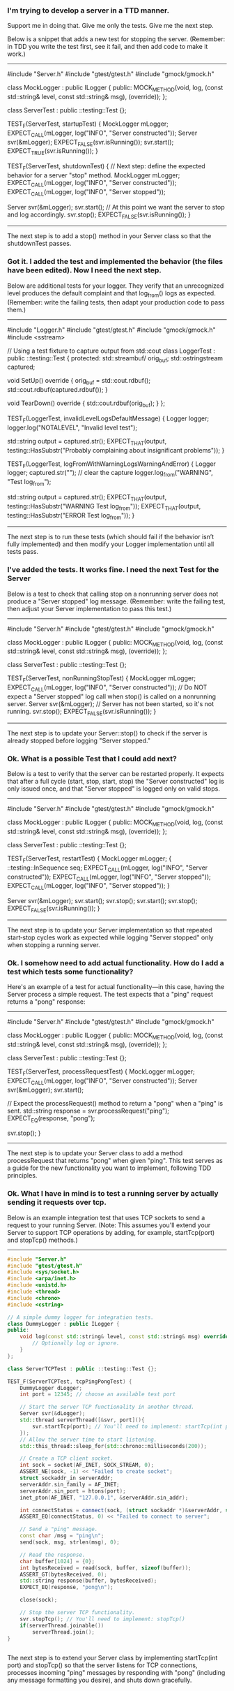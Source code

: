 :PROPERTIES:
:GPTEL_MODEL: o3-mini
:GPTEL_BACKEND: ChatGPT
:GPTEL_SYSTEM: You are a large language model living in Emacs and a helpful assistant. Avoid long answers.
:GPTEL_BOUNDS: ((response (424 1690) (1807 3393) (3473 4524) (4582 5777) (5884 7001) (7102 7339) (7405 9269) (9282 9559)))
:END:

*** I'm trying to develop a server in a TTD manner.
Support me in doing that.
Give me only the tests.
Give me the next step.


Below is a snippet that adds a new test for stopping the server. (Remember: in TDD you write the test first, see it fail, and then add code to make it work.)

--------------------------------------------------
#include "Server.h"
#include "gtest/gtest.h"
#include "gmock/gmock.h"

class MockLogger : public ILogger {
public:
    MOCK_METHOD(void, log, (const std::string& level, const std::string& msg), (override));
};

class ServerTest : public ::testing::Test {};

TEST_F(ServerTest, startupTest) {
    MockLogger mLogger;
    EXPECT_CALL(mLogger, log("INFO", "Server constructed"));
    Server svr(&mLogger);
    EXPECT_FALSE(svr.isRunning());
    svr.start();
    EXPECT_TRUE(svr.isRunning());
}

TEST_F(ServerTest, shutdownTest) {
    // Next step: define the expected behavior for a server "stop" method.
    MockLogger mLogger;
    EXPECT_CALL(mLogger, log("INFO", "Server constructed"));
    EXPECT_CALL(mLogger, log("INFO", "Server stopped"));

    Server svr(&mLogger);
    svr.start();
    // At this point we want the server to stop and log accordingly.
    svr.stop();
    EXPECT_FALSE(svr.isRunning());
}

--------------------------------------------------

The next step is to add a stop() method in your Server class so that the shutdownTest passes.

*** Got it. I added the test and implemented the behavior (the files have been edited). Now I need the next step.

Below are additional tests for your logger. They verify that an unrecognized level produces the default complaint and that log_from() logs as expected. (Remember: write the failing tests, then adapt your production code to pass them.)

--------------------------------------------------
#include "Logger.h"
#include "gtest/gtest.h"
#include "gmock/gmock.h"
#include <sstream>

// Using a test fixture to capture output from std::cout
class LoggerTest : public ::testing::Test {
protected:
    std::streambuf/ orig_buf;
    std::ostringstream captured;

    void SetUp() override {
        orig_buf = std::cout.rdbuf();
        std::cout.rdbuf(captured.rdbuf());
    }

    void TearDown() override {
        std::cout.rdbuf(orig_buf);
    }
};

TEST_F(LoggerTest, invalidLevelLogsDefaultMessage) {
    Logger logger;
    logger.log("NOTALEVEL", "Invalid level test");

    std::string output = captured.str();
    EXPECT_THAT(output, testing::HasSubstr("Probably complaining about insignificant problems"));
}

TEST_F(LoggerTest, logFromWithWarningLogsWarningAndError) {
    Logger logger;
    captured.str("");  // clear the capture
    logger.log_from("WARNING", "Test log_from");

    std::string output = captured.str();
    EXPECT_THAT(output, testing::HasSubstr("WARNING Test log_from"));
    EXPECT_THAT(output, testing::HasSubstr("ERROR Test log_from"));
}

--------------------------------------------------

The next step is to run these tests (which should fail if the behavior isn’t fully implemented) and then modify your Logger implementation until all tests pass.

*** I've added the tests. It works fine. I need the next Test for the Server

Below is a test to check that calling stop on a nonrunning server does not produce a "Server stopped" log message. (Remember: write the failing test, then adjust your Server implementation to pass this test.)

--------------------------------------------------
#include "Server.h"
#include "gtest/gtest.h"
#include "gmock/gmock.h"

class MockLogger : public ILogger {
public:
    MOCK_METHOD(void, log, (const std::string& level, const std::string& msg), (override));
};

class ServerTest : public ::testing::Test {};

TEST_F(ServerTest, nonRunningStopTest) {
    MockLogger mLogger;
    EXPECT_CALL(mLogger, log("INFO", "Server constructed"));
    // Do NOT expect a "Server stopped" log call when stop() is called on a nonrunning server.
    Server svr(&mLogger);
    // Server has not been started, so it's not running.
    svr.stop();
    EXPECT_FALSE(svr.isRunning());
}
--------------------------------------------------

The next step is to update your Server::stop() to check if the server is already stopped before logging "Server stopped."

*** Ok. What is a possible Test that I could add next?

Below is a test to verify that the server can be restarted properly. It expects that after a full cycle (start, stop, start, stop) the "Server constructed" log is only issued once, and that "Server stopped" is logged only on valid stops.

--------------------------------------------------
#include "Server.h"
#include "gtest/gtest.h"
#include "gmock/gmock.h"

class MockLogger : public ILogger {
public:
    MOCK_METHOD(void, log, (const std::string& level, const std::string& msg), (override));
};

class ServerTest : public ::testing::Test {};

TEST_F(ServerTest, restartTest) {
    MockLogger mLogger;
    {
       ::testing::InSequence seq;
       EXPECT_CALL(mLogger, log("INFO", "Server constructed"));
       EXPECT_CALL(mLogger, log("INFO", "Server stopped"));
       EXPECT_CALL(mLogger, log("INFO", "Server stopped"));
    }

    Server svr(&mLogger);
    svr.start();
    svr.stop();
    svr.start();
    svr.stop();
    EXPECT_FALSE(svr.isRunning());
}
--------------------------------------------------

The next step is to update your Server implementation so that repeated start‐stop cycles work as expected while logging "Server stopped" only when stopping a running server.

*** Ok. I somehow need to add actual functionality. How do I add a test which tests some functionality?

Here's an example of a test for actual functionality—in this case, having the Server process a simple request. The test expects that a "ping" request returns a "pong" response:

--------------------------------------------------
#include "Server.h"
#include "gtest/gtest.h"
#include "gmock/gmock.h"

class MockLogger : public ILogger {
public:
    MOCK_METHOD(void, log, (const std::string& level, const std::string& msg), (override));
};

class ServerTest : public ::testing::Test {};

TEST_F(ServerTest, processRequestTest) {
    MockLogger mLogger;
    EXPECT_CALL(mLogger, log("INFO", "Server constructed"));
    Server svr(&mLogger);
    svr.start();

    // Expect the processRequest() method to return a "pong" when a "ping" is sent.
    std::string response = svr.processRequest("ping");
    EXPECT_EQ(response, "pong");

    svr.stop();
}
--------------------------------------------------

The next step is to update your Server class to add a method processRequest that returns "pong" when given "ping". This test serves as a guide for the new functionality you want to implement, following TDD principles.

*** Ok. What I have in mind is to test a running server by actually sending it requests over tcp.

Below is an example integration test that uses TCP sockets to send a request to your running Server. (Note: This assumes you'll extend your Server to support TCP operations by adding, for example, startTcp(port) and stopTcp() methods.)

-------------------------------------------------
#+begin_src cpp
#include "Server.h"
#include "gtest/gtest.h"
#include <sys/socket.h>
#include <arpa/inet.h>
#include <unistd.h>
#include <thread>
#include <chrono>
#include <cstring>

// A simple dummy logger for integration tests.
class DummyLogger : public ILogger {
public:
    void log(const std::string& level, const std::string& msg) override {
        // Optionally log or ignore.
    }
};

class ServerTCPTest : public ::testing::Test {};

TEST_F(ServerTCPTest, tcpPingPongTest) {
    DummyLogger dLogger;
    int port = 12345; // choose an available test port

    // Start the server TCP functionality in another thread.
    Server svr(&dLogger);
    std::thread serverThread([&svr, port](){
        svr.startTcp(port); // You'll need to implement: startTcp(int port)
    });
    // Allow the server time to start listening.
    std::this_thread::sleep_for(std::chrono::milliseconds(200));

    // Create a TCP client socket.
    int sock = socket(AF_INET, SOCK_STREAM, 0);
    ASSERT_NE(sock, -1) << "Failed to create socket";
    struct sockaddr_in serverAddr;
    serverAddr.sin_family = AF_INET;
    serverAddr.sin_port = htons(port);
    inet_pton(AF_INET, "127.0.0.1", &serverAddr.sin_addr);

    int connectStatus = connect(sock, (struct sockaddr *)&serverAddr, sizeof(serverAddr));
    ASSERT_EQ(connectStatus, 0) << "Failed to connect to server";

    // Send a "ping" message.
    const char /msg = "ping\n";
    send(sock, msg, strlen(msg), 0);

    // Read the response.
    char buffer[1024] = {0};
    int bytesReceived = read(sock, buffer, sizeof(buffer));
    ASSERT_GT(bytesReceived, 0);
    std::string response(buffer, bytesReceived);
    EXPECT_EQ(response, "pong\n");

    close(sock);

    // Stop the server TCP functionality.
    svr.stopTcp(); // You'll need to implement: stopTcp()
    if(serverThread.joinable())
        serverThread.join();
}


#+end_src

The next step is to extend your Server class by implementing startTcp(int port) and stopTcp() so that the server listens for TCP connections, processes incoming "ping" messages by responding with "pong" (including any message formatting you desire), and shuts down gracefully.
